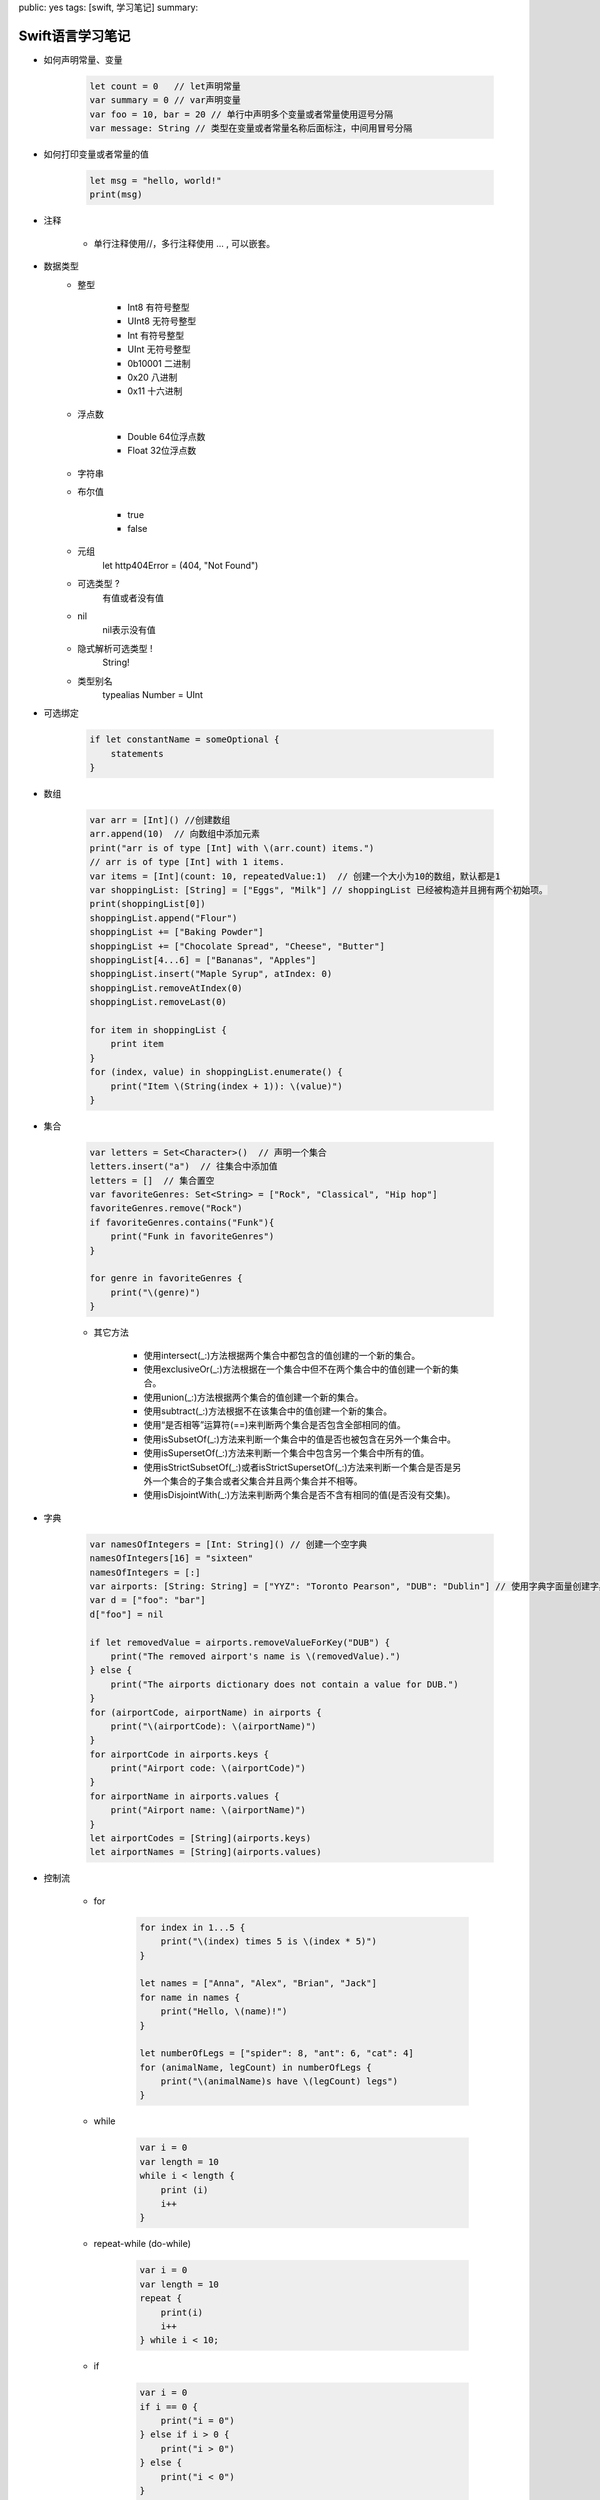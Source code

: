 public: yes
tags: [swift, 学习笔记]
summary: 

Swift语言学习笔记
==============================


- 如何声明常量、变量

    .. code-block:: swift

        let count = 0   // let声明常量
        var summary = 0 // var声明变量
        var foo = 10, bar = 20 // 单行中声明多个变量或者常量使用逗号分隔
        var message: String // 类型在变量或者常量名称后面标注，中间用冒号分隔


- 如何打印变量或者常量的值

    .. code-block:: swift

        let msg = "hello, world!"
        print(msg)


- 注释

    - 单行注释使用//，多行注释使用 ... , 可以嵌套。

- 数据类型
    - 整型

        - Int8    有符号整型
        - UInt8   无符号整型
        - Int     有符号整型
        - UInt    无符号整型
        - 0b10001 二进制
        - 0x20    八进制
        - 0x11    十六进制

    - 浮点数

        - Double  64位浮点数
        - Float   32位浮点数

    - 字符串


    - 布尔值

        - true
        - false


    - 元组
        let http404Error = (404, "Not Found")

    - 可选类型 ?
        有值或者没有值

    - nil
        nil表示没有值

    - 隐式解析可选类型 !
        String!
        
    - 类型别名
        typealias Number = UInt

- 可选绑定

    .. code-block:: swift

        if let constantName = someOptional {
            statements
        }
        

- 数组

    .. code-block:: swift

        var arr = [Int]() //创建数组
        arr.append(10)  // 向数组中添加元素
        print("arr is of type [Int] with \(arr.count) items.")
        // arr is of type [Int] with 1 items.
        var items = [Int](count: 10, repeatedValue:1)  // 创建一个大小为10的数组，默认都是1
        var shoppingList: [String] = ["Eggs", "Milk"] // shoppingList 已经被构造并且拥有两个初始项。
        print(shoppingList[0])
        shoppingList.append("Flour")
        shoppingList += ["Baking Powder"]
        shoppingList += ["Chocolate Spread", "Cheese", "Butter"]
        shoppingList[4...6] = ["Bananas", "Apples"]
        shoppingList.insert("Maple Syrup", atIndex: 0)
        shoppingList.removeAtIndex(0)
        shoppingList.removeLast(0)
        
        for item in shoppingList {
            print item
        }
        for (index, value) in shoppingList.enumerate() {
            print("Item \(String(index + 1)): \(value)")
        }


- 集合

    .. code-block:: swift
        
        var letters = Set<Character>()  // 声明一个集合
        letters.insert("a")  // 往集合中添加值
        letters = []  // 集合置空
        var favoriteGenres: Set<String> = ["Rock", "Classical", "Hip hop"]
        favoriteGenres.remove("Rock")
        if favoriteGenres.contains("Funk"){
            print("Funk in favoriteGenres")
        }

        for genre in favoriteGenres {
            print("\(genre)")
        }

    - 其它方法

        - 使用intersect(_:)方法根据两个集合中都包含的值创建的一个新的集合。
        - 使用exclusiveOr(_:)方法根据在一个集合中但不在两个集合中的值创建一个新的集合。
        - 使用union(_:)方法根据两个集合的值创建一个新的集合。
        - 使用subtract(_:)方法根据不在该集合中的值创建一个新的集合。
        - 使用“是否相等”运算符(==)来判断两个集合是否包含全部相同的值。
        - 使用isSubsetOf(_:)方法来判断一个集合中的值是否也被包含在另外一个集合中。
        - 使用isSupersetOf(_:)方法来判断一个集合中包含另一个集合中所有的值。
        - 使用isStrictSubsetOf(_:)或者isStrictSupersetOf(_:)方法来判断一个集合是否是另外一个集合的子集合或者父集合并且两个集合并不相等。
        - 使用isDisjointWith(_:)方法来判断两个集合是否不含有相同的值(是否没有交集)。


- 字典

    .. code-block:: swift
        
        var namesOfIntegers = [Int: String]() // 创建一个空字典
        namesOfIntegers[16] = "sixteen"
        namesOfIntegers = [:]
        var airports: [String: String] = ["YYZ": "Toronto Pearson", "DUB": "Dublin"] // 使用字典字面量创建字典
        var d = ["foo": "bar"]
        d["foo"] = nil

        if let removedValue = airports.removeValueForKey("DUB") {
            print("The removed airport's name is \(removedValue).")
        } else {
            print("The airports dictionary does not contain a value for DUB.")
        }
        for (airportCode, airportName) in airports {
            print("\(airportCode): \(airportName)")
        }
        for airportCode in airports.keys {
            print("Airport code: \(airportCode)")
        }
        for airportName in airports.values {
            print("Airport name: \(airportName)")
        }
        let airportCodes = [String](airports.keys)
        let airportNames = [String](airports.values)


- 控制流

    - for

        .. code-block:: swift

            for index in 1...5 {
                print("\(index) times 5 is \(index * 5)")
            }

            let names = ["Anna", "Alex", "Brian", "Jack"]
            for name in names {
                print("Hello, \(name)!")
            }

            let numberOfLegs = ["spider": 8, "ant": 6, "cat": 4]
            for (animalName, legCount) in numberOfLegs {
                print("\(animalName)s have \(legCount) legs")
            }


    - while

        .. code-block:: swift

            var i = 0
            var length = 10
            while i < length {
                print (i)
                i++
            } 

    - repeat-while (do-while)

        .. code-block:: swift

            var i = 0
            var length = 10
            repeat {
                print(i)
                i++
            } while i < 10;

    - if

        .. code-block:: swift

            var i = 0
            if i == 0 {
                print("i = 0")
            } else if i > 0 {
                print("i > 0")
            } else {
                print("i < 0")
            }


    - switch

        .. code-block:: swift

            let someCharacter: Character = "e"

            switch someCharacter {
                case "a", "e", "i", "o", "u":
                    print("\(someCharacter) is a vowel")
                case "b", "c", "d", "f", "g", "h", "j", "k", "l", "m",
                "n", "p", "q", "r", "s", "t", "v", "w", "x", "y", "z":
                    print("\(someCharacter) is a consonant")
                default:
                    print("\(someCharacter) is not a vowel or a consonant")
            }

            let approximateCount = 62
            let countedThings = "moons orbiting Saturn"
            var naturalCount: String
            switch approximateCount {
                case 0:
                    naturalCount = "no"
                case 1..<5:
                    naturalCount = "a few"
                case 5..<12:
                    naturalCount = "several"
                case 12..<100:
                    naturalCount = "dozens of"
                case 100..<1000:
                    naturalCount = "hundreds of"
                default:
                    naturalCount = "many"
            }
            print("There are \(naturalCount) \(countedThings).")

            let somePoint = (1, 1)
            switch somePoint {
                case (0, 0):
                    print("(0, 0) is at the origin")
                case (_, 0):
                    print("(\(somePoint.0), 0) is on the x-axis")
                case (0, _):
                    print("(0, \(somePoint.1)) is on the y-axis")
                case (-2...2, -2...2):
                    print("(\(somePoint.0), \(somePoint.1)) is inside the box")
                default:
                    print("(\(somePoint.0), \(somePoint.1)) is outside of the box")
            }

            let anotherPoint = (2, 0)
            switch anotherPoint {
                case (let x, 0):
                    print("on the x-axis with an x value of \(x)")
                case (0, let y):
                    print("on the y-axis with a y value of \(y)")
                case let (x, y):
                    print("somewhere else at (\(x), \(y))")
            }

            let yetAnotherPoint = (1, -1)
            switch yetAnotherPoint {
                case let (x, y) where x == y:
                    print("(\(x), \(y)) is on the line x == y")
                case let (x, y) where x == -y:
                    print("(\(x), \(y)) is on the line x == -y")
                case let (x, y):
                    print("(\(x), \(y)) is just some arbitrary point")
            }

    - break


        .. code-block:: swift

            let numberSymbol: Character = "三"  // 简体中文里的数字 3
            var possibleIntegerValue: Int?
            switch numberSymbol {
                case "1", "١", "一", "๑":
                    possibleIntegerValue = 1
                case "2", "٢", "二", "๒":
                    possibleIntegerValue = 2
                case "3", "٣", "三", "๓":
                    possibleIntegerValue = 3
                case "4", "٤", "四", "๔":
                    possibleIntegerValue = 4
                default:
                    break
            }
            if let integerValue = possibleIntegerValue {
                print("The integer value of \(numberSymbol) is \(integerValue).")
            } else {
                print("An integer value could not be found for \(numberSymbol).")
            }

        
    - fallthrough

        .. code-block:: swift

            let integerToDescribe = 5
            var description = "The number \(integerToDescribe) is"
            switch integerToDescribe {
                case 2, 3, 5, 7, 11, 13, 17, 19:
                    description += " a prime number, and also"
                    fallthrough
                default:
                    description += " an integer."
            }
            print(description)

    - guard

        .. code-block:: swift

            func greet(person: [String: String]) {
                guard let name = person["name"] else {
                    return
                }
                print("Hello \(name)")

                guard let location = person["location"] else {
                    print("I hope the weather is nice near you.")
                    return
                }
                print("I hope the weather is nice in \(location).")
            }
            greet(["name": "John"])


- 函数

    .. code-block:: swift

        func sayHello(personName: String, alreadyGreeted: Bool) -> String {
            if alreadyGreeted {
                return sayHelloAgain(personName)
            } else {
                return sayHello(personName)
            }
        }
        print(sayHello("Tim", alreadyGreeted: true))
        // prints "Hello again, Tim!" 

        func minMax(array: [Int]) -> (min: Int, max: Int) {
            var currentMin = array[0]
            var currentMax = array[0]
            for value in array[1..<array.count] {
                if value < currentMin {
                    currentMin = value
                } else if value > currentMax {
                    currentMax = value
                }
            }
            return (currentMin, currentMax)
        }
        let bounds = minMax([8, -6, 2, 109, 3, 71])
        print("min is \(bounds.min) and max is \(bounds.max)")
        // prints "min is -6 and max is 109"

        func sayHello(to person: String, and anotherPerson: String) -> String {
            return "Hello \(person) and \(anotherPerson)!"
        }
        print(sayHello(to: "Bill", and: "Ted"))
        // prints "Hello Bill and Ted!"


        func someFunction(parameterWithDefault: Int = 12) {
            // function body goes here
            // if no arguments are passed to the function call,
            // value of parameterWithDefault is 12
        }
        someFunction(6) // parameterWithDefault is 6

        func arithmeticMean(numbers: Double...) -> Double {
            var total: Double = 0
            for number in numbers {
                total += number
            }
            return total / Double(numbers.count)
        }
        arithmeticMean(1, 2, 3, 4, 5)


- 枚举类型

    .. code-block:: swift

        enum CompassPoint {
            case North
            case South
            case East
            case West
        }

        enum Planet {
            case Mercury, Venus, Earth, Mars, Jupiter, Saturn, Uranus, Neptune
        }

        var directionToHead = CompassPoint.West
        directionToHead = .East


- 类和结构体

    - 结构体和枚举是值类型
        值类型被赋予给一个变量、常量或者被传递给一个函数的时候，其值会被拷贝。
        let vga = Resolution(width:640, height: 480)

    - 类是引用类型
        与值类型不同，引用类型在被赋予到一个变量、常量或者被传递到一个函数时，其值不会被拷贝。因此，引用的是已存在的实例本身而不是其拷贝。


- 属性

    - 存储属性

        
        .. code-block:: swift

            struct FixedLengthRange {
                var firstValue: Int
                let length: Int
            }
            var rangeOfThreeItems = FixedLengthRange(firstValue: 0, length: 3)
            // 该区间表示整数0，1，2
            rangeOfThreeItems.firstValue = 6
            // 该区间现在表示整数6，7，8

    
        常量结构体的存储属性不可以修改

    - 延迟存储属性

        .. code-block:: swift

            class DataImporter {
                var fileName = "data.txt"
                // 这里会提供数据导入功能
            }

            class DataManager {
                lazy var importer = DataImporter()
                var data = [String]()
                // 这里会提供数据管理功能
            }

            let manager = DataManager()
            manager.data.append("Some data")
            manager.data.append("Some more data")
            // DataImporter 实例的 importer 属性还没有被创建
            print(manager.importer.fileName)
            // DataImporter 实例的 importer 属性现在被创建了
            // 输出 "data.txt”

            注意:
            如果一个被标记为 lazy 的属性在没有初始化时就同时被多个线程访问，则无法保证该属性只会被初始化一次。

    - 计算属性

        .. code-block:: swift
        
            struct Point {
                var x = 0.0, y = 0.0
            }
            struct Size {
                var width = 0.0, height = 0.0
            }
            struct Rect {
                var origin = Point()
                var size = Size()
                var center: Point {
                    get {
                        let centerX = origin.x + (size.width / 2)
                        let centerY = origin.y + (size.height / 2)
                        return Point(x: centerX, y: centerY)
                    }
                    set(newCenter) {
                        origin.x = newCenter.x - (size.width / 2)
                        origin.y = newCenter.y - (size.height / 2)
                    }
                }
            }
            var square = Rect(origin: Point(x: 0.0, y: 0.0),
                size: Size(width: 10.0, height: 10.0))
            let initialSquareCenter = square.center
            square.center = Point(x: 15.0, y: 15.0)
            print("square.origin is now at (\(square.origin.x), \(square.origin.y))")
            // 输出 "square.origin is now at (10.0, 10.0)”


    - 只读计算属性

        .. code-block:: swift

            struct Cuboid {
                var width = 0.0, height = 0.0, depth = 0.0
                var volume: Double {
                    return width * height * depth
                }
            }
            let fourByFiveByTwo = Cuboid(width: 4.0, height: 5.0, depth: 2.0)
            print("the volume of fourByFiveByTwo is \(fourByFiveByTwo.volume)")
            // 输出 "the volume of fourByFiveByTwo is 40.0"

    - 属性观察器

        属性观察器监控和响应属性值的变化，每次属性被设置值的时候都会调用属性观察器，即使新值和当前值相同的时候也不例外。
        可以为除了延迟存储属性之外的其他存储属性添加属性观察器，也可以通过重写属性的方式为继承的属性（包括存储属性和计算属性）添加属性观察器。
        你不必为非重写的计算属性添加属性观察器，因为可以通过它的 setter 直接监控和响应值的变化。
        可以为属性添加如下的一个或全部观察器：
        
            - willSet 在新的值被设置之前调用
            - didSet 在新的值被设置之后立即调用

        .. code-block:: swift

            class StepCounter {
                var totalSteps: Int = 0 {
                    willSet(newTotalSteps) {
                        print("About to set totalSteps to \(newTotalSteps)")
                    }
                    didSet {
                        if totalSteps > oldValue  {
                            print("Added \(totalSteps - oldValue) steps")
                        }
                    }
                }
            }
            let stepCounter = StepCounter()
            stepCounter.totalSteps = 200
            // About to set totalSteps to 200
            // Added 200 steps
            stepCounter.totalSteps = 360
            // About to set totalSteps to 360
            // Added 160 steps
            stepCounter.totalSteps = 896
            // About to set totalSteps to 896
            // Added 536 steps

    - 全局变量和局部变量

        计算属性和属性观察器所描述的功能也可以用于全局变量和局部变量。全局变量是在函数、方法、闭包或任何类型之外定义的变量。局部变量是在函数、方法或闭包内部定义的变量。

        注意:
            - 全局的常量或变量都是延迟计算的，跟延迟存储属性相似，不同的地方在于，全局的常量或变量不需要标记lazy修饰符。
            - 局部范围的常量或变量从不延迟计算。

    - 类型属性

        实例属性属于一个特定类型的实例，每创建一个实例，实例都拥有属于自己的一套属性值，实例之间的属性相互独立。也可以为类型本身定义属性，无论创建了多少个该类型的实例，这些属性都只有唯一一份。这种属性就是类型属性。

        .. code-block:: swift

            struct SomeStructure {
                static var storedTypeProperty = "Some value."
                static var computedTypeProperty: Int {
                    return 1
                }
            }

            enum SomeEnumeration {
                static var storedTypeProperty = "Some value."
                static var computedTypeProperty: Int {
                    return 6
                }
            }

            class SomeClass {
                static var storedTypeProperty = "Some value."
                static var computedTypeProperty: Int {
                    return 27
                }
                class var overrideableComputedTypeProperty: Int {
                    return 107
                }
            }

            print(SomeStructure.storedTypeProperty)
            // 输出 "Some value."
            SomeStructure.storedTypeProperty = "Another value."
            print(SomeStructure.storedTypeProperty)
            // 输出 "Another value.”
            print(SomeEnumeration.computedTypeProperty)
            // 输出 "6"
            print(SomeClass.computedTypeProperty)
            // 输出 "27"

    - 方法

        - 实例方法

            .. code-block:: swift

                class Counter {
                    var count = 0
                    func increment() {
                        ++count
                    }
                    func incrementBy(amount: Int) {
                        count += amount
                    }
                    func reset() {
                        count = 0
                    }
                }


            结构体和枚举是值类型。默认情况下，值类型的属性不能在它的实例方法中被修改。

            - 在实例方法中修改值类型

                .. code-block:: swift

                    struct Point {
                        var x = 0.0, y = 0.0
                        mutating func moveByX(deltaX: Double, y deltaY: Double) {
                            x += deltaX
                            y += deltaY
                        }
                    }
                    var somePoint = Point(x: 1.0, y: 1.0)
                    somePoint.moveByX(2.0, y: 3.0)
                    print("The point is now at (\(somePoint.x), \(somePoint.y))")
                    // 打印输出: "The point is now at (3.0, 4.0)"

        - 类型方法

            .. code-block:: swift

                class Player {
                    var tracker = LevelTracker()
                    let playerName: String
                    func completedLevel(level: Int) {
                        LevelTracker.unlockLevel(level + 1)
                        tracker.advanceToLevel(level + 1)
                    }
                    init(name: String) {
                        playerName = name
                    }
                }

                var player = Player(name: "Argyrios")
                player.completedLevel(1)
                print("highest unlocked level is now \(LevelTracker.highestUnlockedLevel)")
                // 打印输出：highest unlocked level is now 2

            如果你创建了第二个玩家，并尝试让他开始一个没有被任何玩家解锁的等级，那么试图设置玩家当前等级将会失败：

            .. code-block:: swift

                player = Player(name: "Beto")
                if player.tracker.advanceToLevel(6) {
                    print("player is now on level 6")
                } else {
                    print("level 6 has not yet been unlocked")
                }
                // 打印输出：level 6 has not yet been unlocked

- 继承

    - 基类和子类

        .. code-block:: swift

            class Vehicle {
                var currentSpeed = 0.0
                var description: String {
                    return "traveling at \(currentSpeed) miles per hour"
                }
                func makeNoise() {
                    // 什么也不做-因为车辆不一定会有噪音
                }
            }

            class Bicycle: Vehicle {
                var hasBasket = false
            }

            class Train: Vehicle {
                override func makeNoise() {
                    print("Choo Choo")
                }
            }

            class Car: Vehicle {
                var gear = 1
                override var description: String {
                    return super.description + " in gear \(gear)"
                }
            }

            let car = Car()
            car.currentSpeed = 25.0
            car.gear = 3
            print("Car: \(car.description)")
            // Car: traveling at 25.0 miles per hour in gear 3

            class AutomaticCar: Car {
                override var currentSpeed: Double {
                    didSet {
                        gear = Int(currentSpeed / 10.0) + 1
                    }
                }
            }

            let automatic = AutomaticCar()
            automatic.currentSpeed = 35.0
            print("AutomaticCar: \(automatic.description)")
            // AutomaticCar: traveling at 35.0 miles per hour in gear 4

    - 防止重写

        你可以通过把方法，属性或下标标记为final来防止它们被重写，只需要在声明关键字前加上final修饰符即可（例如：final var，final func，final class func，以及final subscript）。  
        如果你重写了final方法，属性或下标，在编译时会报错。在类扩展中的方法，属性或下标也可以在扩展的定义里标记为 final 的。  
        你可以通过在关键字class前添加final修饰符（final class）来将整个类标记为 final 的。这样的类是不可被继承的，试图继承这样的类会导致编译报错。
